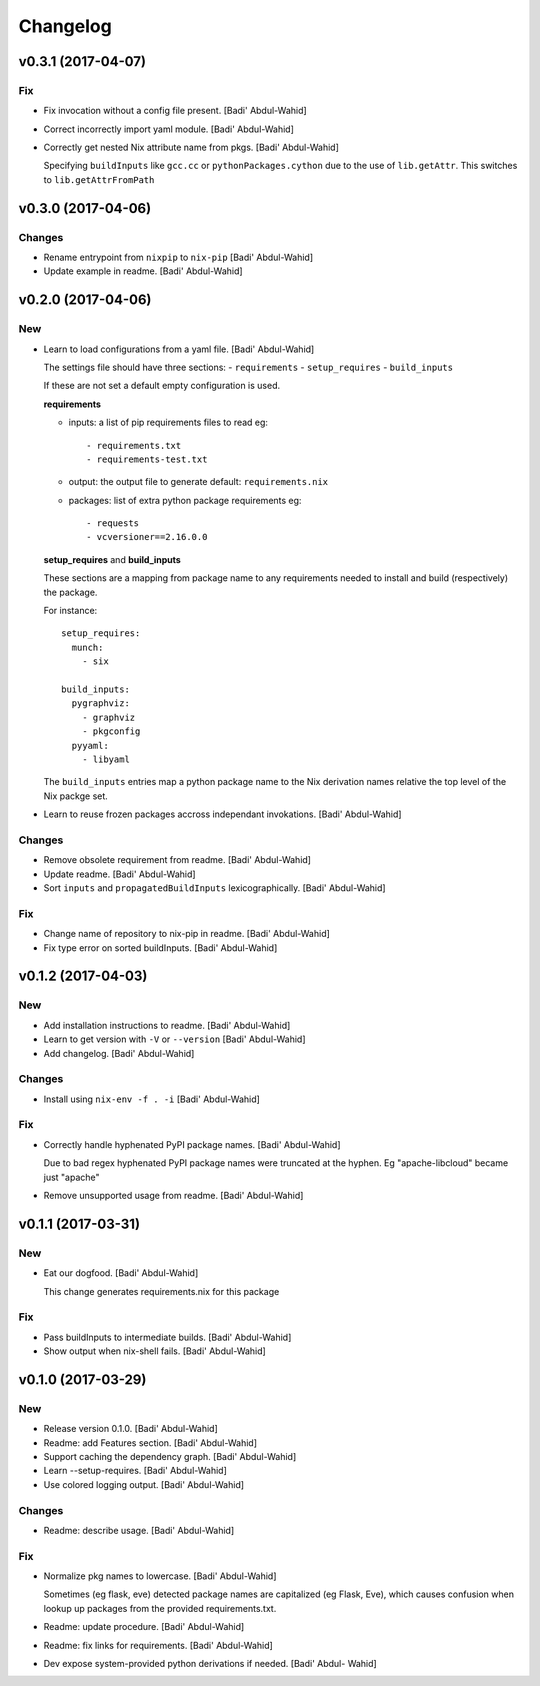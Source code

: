 Changelog
=========

v0.3.1 (2017-04-07)
-------------------

Fix
~~~

- Fix invocation without a config file present. [Badi' Abdul-Wahid]

- Correct incorrectly import yaml module. [Badi' Abdul-Wahid]

- Correctly get nested Nix attribute name from pkgs. [Badi' Abdul-Wahid]

  Specifying ``buildInputs`` like ``gcc.cc`` or
  ``pythonPackages.cython`` due to the use of ``lib.getAttr``. This
  switches to ``lib.getAttrFromPath``

v0.3.0 (2017-04-06)
-------------------

Changes
~~~~~~~

- Rename entrypoint from ``nixpip`` to ``nix-pip`` [Badi' Abdul-Wahid]

- Update example in readme. [Badi' Abdul-Wahid]

v0.2.0 (2017-04-06)
-------------------

New
~~~

- Learn to load configurations from a yaml file. [Badi' Abdul-Wahid]

  The settings file should have three sections:
  - ``requirements``
  - ``setup_requires``
  - ``build_inputs``

  If these are not set a default empty configuration is used.

  **requirements**

  - inputs: a list of pip requirements files to read
    eg::

      - requirements.txt
      - requirements-test.txt

  - output: the output file to generate
    default: ``requirements.nix``

  - packages: list of extra python package requirements
    eg::

      - requests
      - vcversioner==2.16.0.0

  **setup_requires** and **build_inputs**

  These sections are a mapping from package name to any requirements needed
  to install and build (respectively) the package.

  For instance::

    setup_requires:
      munch:
        - six

    build_inputs:
      pygraphviz:
        - graphviz
        - pkgconfig
      pyyaml:
        - libyaml

  The ``build_inputs`` entries map a python package name to the Nix
  derivation names relative the top level of the Nix packge set.

- Learn to reuse frozen packages accross independant invokations. [Badi'
  Abdul-Wahid]

Changes
~~~~~~~

- Remove obsolete requirement from readme. [Badi' Abdul-Wahid]

- Update readme. [Badi' Abdul-Wahid]

- Sort ``inputs`` and ``propagatedBuildInputs`` lexicographically.
  [Badi' Abdul-Wahid]

Fix
~~~

- Change name of repository to nix-pip in readme. [Badi' Abdul-Wahid]

- Fix type error on sorted buildInputs. [Badi' Abdul-Wahid]

v0.1.2 (2017-04-03)
-------------------

New
~~~

- Add installation instructions to readme. [Badi' Abdul-Wahid]

- Learn to get version with ``-V`` or ``--version`` [Badi' Abdul-Wahid]

- Add changelog. [Badi' Abdul-Wahid]

Changes
~~~~~~~

- Install using ``nix-env -f . -i`` [Badi' Abdul-Wahid]

Fix
~~~

- Correctly handle hyphenated PyPI package names. [Badi' Abdul-Wahid]

  Due to bad regex hyphenated PyPI package names were truncated at the
  hyphen. Eg "apache-libcloud" became just "apache"

- Remove unsupported usage from readme. [Badi' Abdul-Wahid]

v0.1.1 (2017-03-31)
-------------------

New
~~~

- Eat our dogfood. [Badi' Abdul-Wahid]

  This change generates requirements.nix for this package

Fix
~~~

- Pass buildInputs to intermediate builds. [Badi' Abdul-Wahid]

- Show output when nix-shell fails. [Badi' Abdul-Wahid]

v0.1.0 (2017-03-29)
-------------------

New
~~~

- Release version 0.1.0. [Badi' Abdul-Wahid]

- Readme: add Features section. [Badi' Abdul-Wahid]

- Support caching the dependency graph. [Badi' Abdul-Wahid]

- Learn --setup-requires. [Badi' Abdul-Wahid]

- Use colored logging output. [Badi' Abdul-Wahid]

Changes
~~~~~~~

- Readme: describe usage. [Badi' Abdul-Wahid]

Fix
~~~

- Normalize pkg names to lowercase. [Badi' Abdul-Wahid]

  Sometimes (eg flask, eve) detected package names are capitalized (eg
  Flask, Eve), which causes confusion when lookup up packages from the
  provided requirements.txt.

- Readme: update procedure. [Badi' Abdul-Wahid]

- Readme: fix links for requirements. [Badi' Abdul-Wahid]

- Dev expose system-provided python derivations if needed. [Badi' Abdul-
  Wahid]


